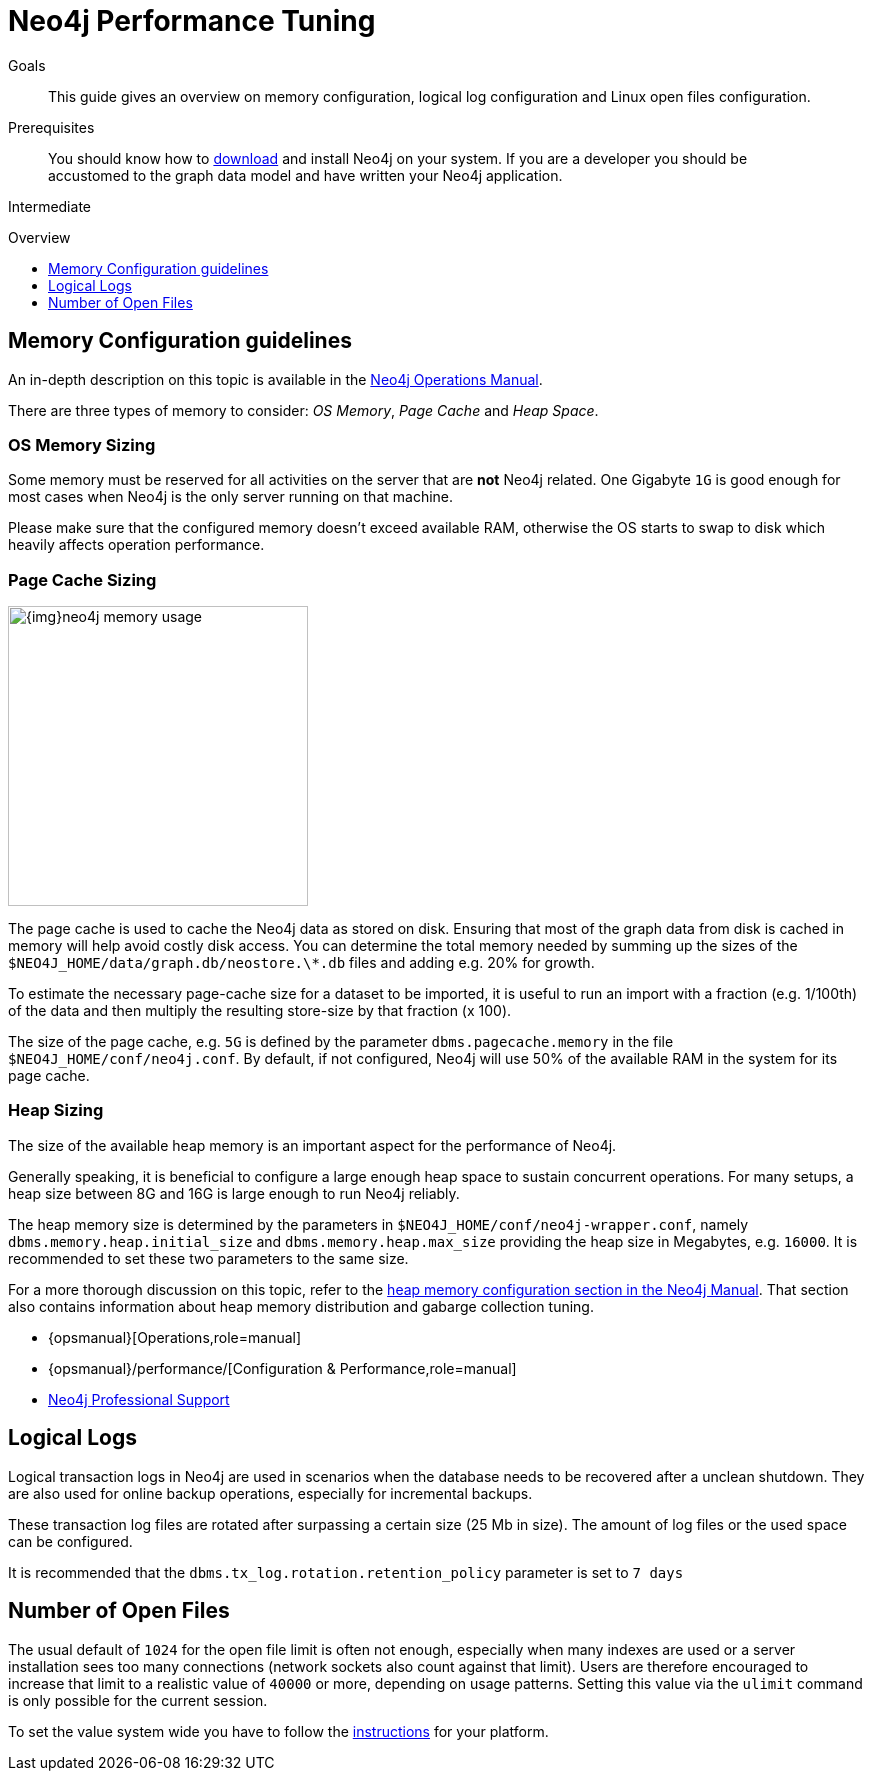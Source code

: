 = Neo4j Performance Tuning
:slug: guide-performance-tuning
:level: Intermediate
:toc:
:toc-placement!:
:toc-title: Overview
:toclevels: 1
:section: Neo4j in Production
:section-link: in-production

.Goals
[abstract]
This guide gives an overview on memory configuration, logical log configuration and Linux open files configuration.

.Prerequisites
[abstract]
You should know how to link:/download[download] and install Neo4j on your system.
If you are a developer you should be accustomed to the graph data model and have written your Neo4j application.

[role=expertise]
{level}

toc::[]

== Memory Configuration guidelines

An in-depth description on this topic is available in the link:{opsmanual}/performance/#memory-tuning[Neo4j Operations Manual].

There are three types of memory to consider: _OS Memory_, _Page Cache_ and _Heap Space_.

=== OS Memory Sizing

Some memory must be reserved for all activities on the server that are *not* Neo4j related.
One Gigabyte `1G` is good enough for most cases when Neo4j is the only server running on that machine.

Please make sure that the configured memory doesn't exceed available RAM, otherwise the OS starts to swap to disk which heavily affects operation performance.

=== Page Cache Sizing

image::{img}neo4j_memory_usage.jpg[width=300,float=right]

The page cache is used to cache the Neo4j data as stored on disk.
Ensuring that most of the graph data from disk is cached in memory will help avoid costly disk access.
You can determine the total memory needed by summing up the sizes of the `$NEO4J_HOME/data/graph.db/neostore.\*.db` files and adding e.g. 20% for growth.

To estimate the necessary page-cache size for a dataset to be imported, it is useful to run an import with a fraction (e.g. 1/100th) of the data and then multiply the resulting store-size by that fraction (x 100).

The size of the page cache, e.g. `5G` is defined by the parameter `dbms.pagecache.memory` in the file `$NEO4J_HOME/conf/neo4j.conf`.
By default, if not configured, Neo4j will use 50% of the available RAM in the system for its page cache.

=== Heap Sizing

The size of the available heap memory is an important aspect for the performance of Neo4j.

Generally speaking, it is beneficial to configure a large enough heap space to sustain concurrent operations.
For many setups, a heap size between 8G and 16G is large enough to run Neo4j reliably.

The heap memory size is determined by the parameters in `$NEO4J_HOME/conf/neo4j-wrapper.conf`, namely `dbms.memory.heap.initial_size` and `dbms.memory.heap.max_size` providing the heap size in Megabytes, e.g. `16000`.
It is recommended to set these two parameters to the same size.

For a more thorough discussion on this topic, refer to the link:{opsmanual}/performance/#heap-sizing[heap memory configuration section in the Neo4j Manual].
That section also contains information about heap memory distribution and gabarge collection tuning.

[role=side-nav]
* {opsmanual}[Operations,role=manual]
* {opsmanual}/performance/[Configuration & Performance,role=manual]
// * http://maxdemarzi.com/2013/11/25/scaling-up/[Scaling Up Neo4j,role=blog]
* link:/support[Neo4j Professional Support]


== Logical Logs

Logical transaction logs in Neo4j are used in scenarios when the database needs to be recovered after a unclean shutdown.
They are also used for online backup operations, especially for incremental backups.

These transaction log files are rotated after surpassing a certain size (25 Mb in size).
The amount of log files or the used space can be configured.

It is recommended that the `dbms.tx_log.rotation.retention_policy` parameter is set to `7 days`

== Number of Open Files

The usual default of `1024` for the open file limit is often not enough, especially when many indexes are used or a server installation sees too many connections (network sockets also count against that limit).
Users are therefore encouraged to increase that limit to a realistic value of `40000` or more, depending on usage patterns.
Setting this value via the `ulimit` command is only possible for the current session.

To set the value system wide you have to follow the link:{opsmanual}/deployment/post-installation/#linux-open-files[instructions] for your platform.
